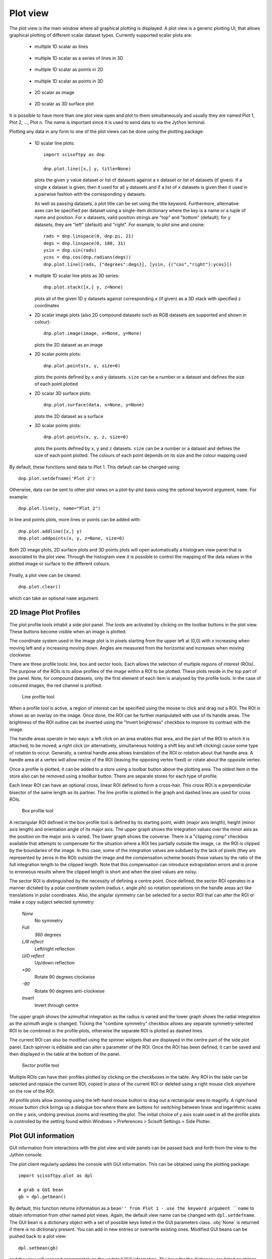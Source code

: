 Plot view
=========
The plot view is the main window where all graphical plotting is displayed.
A plot view is a generic plotting UI, that allows graphical plotting of different
scalar dataset types. Currently supported scalar plots are:

 * multiple 1D scalar as lines

  .. figure:: images/plot1d.png

 * multiple 1D scalar as a series of lines in 3D

  .. figure:: images/plot1d_3d.png

 * multiple 1D scalar as points in 2D

  .. figure:: images/pplot2d.png

 * multiple 1D scalar as points in 3D

  .. figure:: images/pplot3d.png

 * 2D scalar as image

  .. figure:: images/plot2d.png

 * 2D scalar as 3D surface plot
 
  .. figure:: images/plot2d_surf.png


It is possible to have more than one plot view open and plot to them
simultaneously and usually they are named Plot 1, Plot 2, ..., Plot n. The name
is important since it is used to send data to via the Jython terminal.

Plotting any data in any form to one of the plot views can be done using the
plotting package:

 * 1D scalar line plots::

    import scisoftpy as dnp
    
    dnp.plot.line([x,] y, title=None)

   plots the given ``y`` value dataset or list of datasets against a ``x`` dataset or list of
   datasets (if given). If a single ``x`` dataset is given, then it used for all ``y`` datasets
   and if a list of ``x`` datasets is given then it used in a pairwise fashion with the
   corresponding ``y`` datasets.

   As well as passing datasets, a plot title can be set using the title keyword. Furthermore,
   alternative axes can be specified per dataset using a single-item dictionary where the key is
   a name or a tuple of name and position. For ``x`` datasets, valid position strings are "top"
   and "bottom" (default); for ``y`` datasets, they are "left" (default) and "right". For
   example, to plot sine and cosine::

    rads = dnp.linspace(0, dnp.pi, 21)
    degs = dnp.linspace(0, 180, 31)
    ysin = dnp.sin(rads)
    ycos = dnp.cos(dnp.radians(degs))
    dnp.plot.line([rads, {"degrees":degs}], [ysin, {("cos","right"):ycos}])

 * multiple 1D scalar line plots as 3D series::

    dnp.plot.stack([x,] y, z=None)

   plots all of the given 1D ``y`` datasets against corresponding ``x`` (if given) as a
   3D stack with specified ``z`` coordinates
 
 * 2D scalar image plots (also 2D compound datasets such as RGB datasets are supported and shown in colour)::

    dnp.plot.image(image, x=None, y=None)

   plots the 2D dataset as an image

 * 2D scalar points plots::

    dnp.plot.points(x, y, size=0)

   plots the points defined by ``x`` and ``y`` datasets. ``size`` can be a number or a dataset
   and defines the size of each point plotted

 * 2D scalar 3D surface plots::

    dnp.plot.surface(data, x=None, y=None)

   plots the 2D dataset as a surface

 * 3D scalar points plots::

    dnp.plot.points(x, y, z, size=0)

   plots the points defined by ``x``, ``y`` and ``z`` datasets. ``size`` can be a number or a dataset
   and defines the size of each point plotted. The colours of each point depends on its size and the
   colour mapping used

By default, these functions send data to Plot 1. This default can be changed using::

    dnp.plot.setdefname('Plot 2')

Otherwise, data can be sent to other plot views on a plot-by-plot basis using
the optional keyword argument, ``name``. For example::

    dnp.plot.line(y, name="Plot 2")


In line and points plots, more lines or points can be added with::

    dnp.plot.addline([x,] y)
    dnp.plot.addpoints(x, y, z=None, size=0)

Both 2D image plots, 2D surface plots and 3D points plots will open
automatically a histogram view panel that is associated to the plot view.
Through the histogram view it is possible to control the mapping of the data
values in the plotted image or surface to the different colours.

.. figure:: images/histogram.png

Finally, a plot view can be cleared::

   dnp.plot.clear()

which can take an optional ``name`` argument.

2D Image Plot Profiles
----------------------
The plot profile tools inhabit a side plot panel. The tools are activated by
clicking on the toolbar buttons in the plot view. These buttons become visible
when an image is plotted.

The coordinate system used in the image plot is in pixels starting from the
upper left at (0,0) with *x* increasing when moving left and *y* increasing
moving down. Angles are measured from the horizontal and increases when moving
clockwise.

There are three profile tools: line, box and sector tools. Each allows the
selection of multiple regions of interest (ROIs). The purpose of the ROIs is
to allow profiles of the image within a ROI to be plotted. These plots reside
in the top part of the panel. Note, for compound datasets, only the first
element of each item is analysed by the profile tools. In the case of coloured
images, the red channel is profiled. 

.. figure:: images/lprof01.png

   Line profile tool

When a profile tool is active, a region of interest can be specified using the
mouse to click and drag out a ROI. The ROI is shown as an overlay on the
image. Once done, the ROI can be further manipulated with use of its handle
areas. The brightness of the ROI outline can be inverted using the
"Invert brightness" checkbox to improve its contrast with the image.

The handle areas operate in two ways: a left click on an area enables that
area, and the part of the ROI to which it is attached, to be moved; a right
click (or alternatively, simultaneous holding a shift key and left clicking)
cause some type of rotation to occur. Generally, a central handle area allows
translation of the ROI  or rotation about that handle area. A handle area at a
vertex will allow resize of the ROI (leaving the opposing vertex fixed) or
rotate about the opposite vertex.

Once a profile is plotted, it can be added to a store using a toolbar button
above the plotting area. The oldest item in the store also can be removed using
a toolbar button. There are separate stores for each type of profile.

Each linear ROI can have an optional cross, linear ROI defined to form a
cross-hair. This cross ROI is a perpendicular bisector of the same length as its
partner. The line profile is plotted in the graph and dashed lines are used for
cross ROIs.

.. figure:: images/bprof01.png

   Box profile tool

A rectangular ROI defined in the box profile tool is defined by its starting
point, width (major axis length), height (minor axis length) and orientation
angle of its major axis. The upper graph shows the integration values over
the minor axis as the position on the major axis is varied. The lower graph
shows the converse. There is a "clipping comp" checkbox available that attempts
to compensate for the situation where a ROI lies partially outside the image,
i.e. the ROI is clipped by the boundaries of the image. In this case, some of
the integration values are subdued by the lack of pixels (they are represented
by zeros in the ROI) outside the image and the compensation scheme boosts those
values by the ratio of the full integration length to the clipped length. Note
that this compensation can introduce extrapolation errors and is prone to
erroneous results where the clipped length is short and when the pixel values
are noisy. 

The sector ROI is distinguished by the necessity of defining a centre point.
Once defined, the sector ROI operates in a manner dictated by a polar
coordinate system (radius *r*, angle *phi*) so rotation operations on the
handle areas act like translations in polar coordinates. Also, the angular
symmetry can be selected for a sector ROI that can alter the ROI or make a 
copy subject selected symmetry:

 *None*
  No symmetry
 *Full*
  360 degrees
 *L/R reflect*
  Left/right reflection
 *U/D reflect*
  Up/down reflection
 *+90*
  Rotate 90 degrees clockwise
 *-90*
  Rotate 90 degrees anti-clockwise
 *Invert*
  Invert through centre

The upper graph shows the azimuthal integration as the radius is varied and the
lower graph shows the radial integration as the azimuth angle is changed.
Ticking the "combine symmetry" checkbox allows any separate symmetry-selected
ROI to be combined in the profile plots, otherwise the separate ROI is plotted
as dashed lines.

The current ROI can also be modified using the spinner widgets that are
displayed in the centre part of the side plot panel. Each spinner is editable
and can alter a parameter of the ROI. Once the ROI has been defined, it can be
saved and then displayed in the table at the bottom of the panel.

.. figure:: images/sprof01.png

   Sector profile tool

Multiple ROIs can have their profiles plotted by clicking on the checkboxes in
the table. Any ROI in the table can be selected and replace the current ROI,
copied in place of the current ROI or deleted using a right mouse click
anywhere on the row of the ROI.

All profile plots allow zooming using the left-hand mouse button to drag out
a rectangular area to magnify. A right-hand mouse button click brings up a
dialogue box where there are buttons for switching between linear and
logarithmic scales on the ``y`` axis, undoing previous zooms and resetting the
plot. The initial choice of y axis scale used in all the profile plots is
controlled by the setting found within Windows > Preferences > Scisoft Settings
> Side Plotter.

Plot GUI information
--------------------
GUI information from interactions with the plot view and side panels can be
passed back and forth from the view to the Jython console.

The plot client regularly updates the console with GUI information. This
can be obtained using the plotting package::

    import scisoftpy.plot as dpl
    
    # grab a GUI bean
    gb = dpl.getbean()

By default, this function returns information as a ``bean'' from Plot 1 - use
the keyword argument ``name`` to obtain information from other named plot
views. Again, the default view name can be changed with ``dpl.setdefname``.
The GUI bean is a dictionary object with a set of possible keys listed in the
GUI parameters class. :obj:`None` is returned if there is no dictionary
present. You can add in new entries or overwrite existing ones. Modified GUI
beans can be pushed back to a plot view::

    dpl.setbean(gb)

and the view will respond appropriately to the updated GUI information. The
keys for the dictionary are listed as strings in the GUI parameters class::

    dir(dpl.parameters)


ROI objects
-----------
The regions of interest defined are in the ROI package::

  import scisoftpy.roi as droi

These are

 *point*
   A single point defined by its coordinates
 *line*
   A line segment defined by its starting point, length and angle
 *rectangle*
   A rectangle defined by its starting point, width, height and 
   angle
 *sector*
   A sector defined by its centre point, bounds on radius and azimuthal angle
 *circle*
   A circle defined by its centre point and radius
 *ellipse*
   An ellipse defined by its centre point, major and minor semi-axes and azimuthal angle

As mentioned in the previous section, the current ROI and any ROIs stored in
the table are sent via a GUI bean back to the plot view.

The current ROI and the table of ROIs are held in the GUI bean. The values
held under those keys depend on which side panel is active.

When the line profile tool is being used, the item in the bean is a linear ROI
object and any stored ROIs are held in a Python list/dictionary of linear ROIs::

    cr = dpl.getroi(gb)

    # print current ROI's starting point, length and angle (in radians)
    print cr.point, cr.length, cr.angle

    lr = dpl.getrois(gb)

    # get first item
    ra = lr[0]

    print ra.length, ra.angleDegrees

    # copy ROI from list
    roi = dpl.getrois(gb)[0].copy()

    # modify ROI
    roi.setPoint(100,50)

    # delete ROI from bean
    dpl.delroi(gb)

    # delete rectangular ROI (if exists) from bean
    dpl.delroi(gb, dpl.roi.rect)

    # delete list of ROIs from bean
    dpl.delrois(gb)

    # delete list of sector ROIs (if exists) from bean
    dpl.delrois(gb, dpl.roi.sector)

    # import region of interest package
    import scisoftpy.roi as droi
    list = droi.line_list()
    list.append(roi)
    dpl.setrois(gb, list)

    # push bean back
    dpl.setbean(gb)

The ROIs obtained from the client can be used with image datasets to calculate
profile datasets in the console::

    # for a linear ROI lroi, image dataset and a step size of 0.5 pixels,
    # lprof is a list of datasets. The first element is the profile along the
    # line and the second element is along the perpendicular bisector (if the
    # crosshair option is set)
    lprof = droi.profile(image, lroi, step=0.5) 

